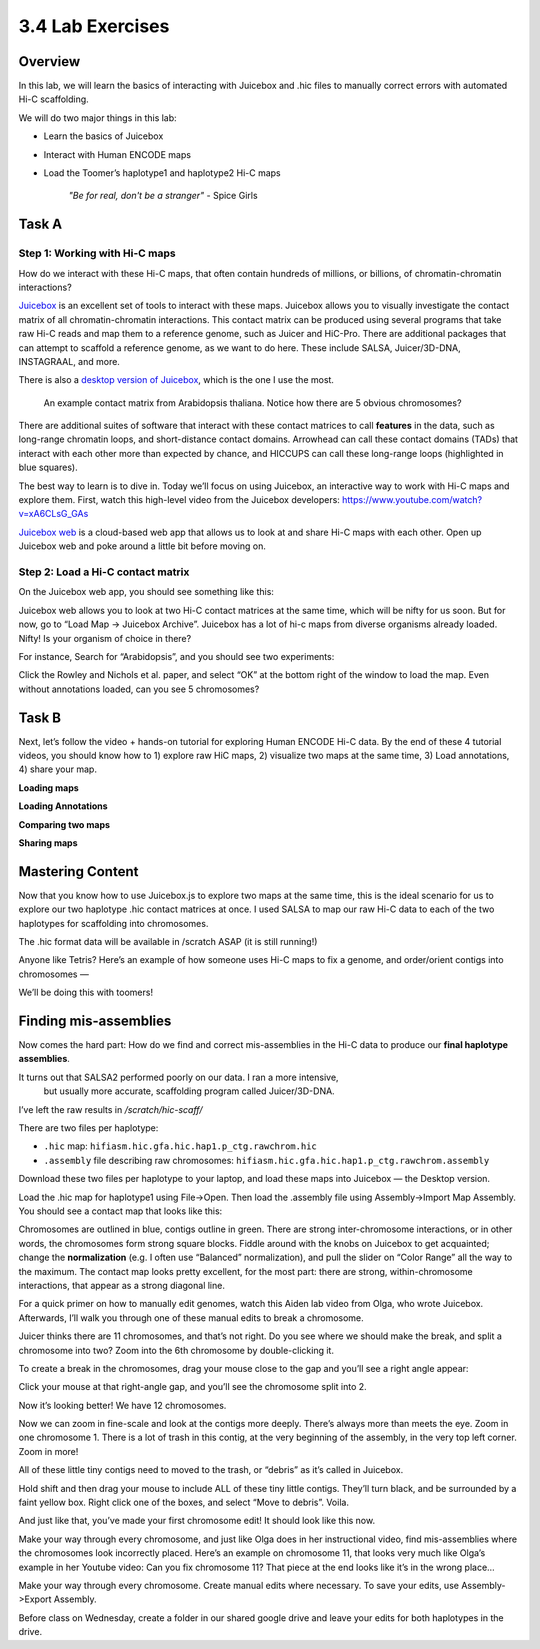 3.4 Lab Exercises
=================
Overview
--------
In this lab, we will learn the basics of interacting with Juicebox and .hic files to
manually correct errors with automated Hi-C scaffolding.

We will do two major things in this lab:

- Learn the basics of Juicebox
- Interact with Human ENCODE maps
- Load the Toomer’s haplotype1 and haplotype2 Hi-C maps

    `"Be for real, don't be a stranger"` - Spice Girls

Task A
------
Step 1: Working with Hi-C maps
^^^^^^^^^^^^^^^^^^^^^^^^^^^^^^

How do we interact with these Hi-C maps, that often contain hundreds of millions, or
billions, of chromatin-chromatin interactions?

`Juicebox <https://github.com/aidenlab/Juicebox>`__ is an excellent set of tools to
interact with these maps. Juicebox allows you to visually investigate the contact
matrix of all chromatin-chromatin interactions. This contact matrix can be produced
using several programs that take raw Hi-C reads and map them to a reference genome,
such as Juicer and HiC-Pro. There are additional packages that can attempt to scaffold
a reference genome, as we want to do here. These include SALSA, Juicer/3D-DNA,
INSTAGRAAL, and more.

There is also a `desktop version of Juicebox <https://github.com/aidenlab/Juicebox/wiki/Download>`__,
which is the one I use the most.

.. figure:: media/image-768x768.png

    An example contact matrix from Arabidopsis thaliana. Notice how there are 5
    obvious chromosomes?

There are additional suites of software that interact with these contact matrices
to call **features** in the data, such as long-range chromatin loops, and
short-distance contact domains. Arrowhead can call these contact domains
(TADs) that interact with each other more than expected by chance, and
HICCUPS can call these long-range loops (highlighted in blue squares).

.. image:: media/image-1-768x405.png

The best way to learn is to dive in. Today we’ll focus on using Juicebox, an
interactive way to work with Hi-C maps and explore them. First, watch this
high-level video from the Juicebox developers:
https://www.youtube.com/watch?v=xA6CLsG_GAs

`Juicebox web <https://www.aidenlab.org/juicebox/>`__ is a cloud-based web app
that allows us to look at and share Hi-C maps with each other. Open up
Juicebox web and poke around a little bit before moving on.

Step 2: Load a Hi-C contact matrix
^^^^^^^^^^^^^^^^^^^^^^^^^^^^^^^^^^

On the Juicebox web app, you should see something like this:

.. image:: media/image-2-768x593.png

Juicebox web allows you to look at two Hi-C contact matrices at the same time,
which will be nifty for us soon. But for now, go to “Load Map -> Juicebox Archive”.
Juicebox has a lot of hi-c maps from diverse organisms already loaded. Nifty! Is
your organism of choice in there?

For instance, Search for “Arabidopsis”, and you should see two experiments:

.. image:: media/image-3-768x212.png

Click the Rowley and Nichols et al. paper, and select “OK” at the bottom right of
the window to load the map. Even without annotations loaded, can you see 5 chromosomes?

Task B
------
Next, let’s follow the video + hands-on tutorial for exploring Human ENCODE Hi-C data. By the end of these 4 tutorial videos, you should know how to 1) explore raw HiC maps, 2) visualize two maps at the same time, 3) Load annotations, 4) share your map.

**Loading maps**

.. raw:: html

    <iframe width="560" height="315"
        src="https://www.youtube.com/embed/e1N0XCtiY3Q"
        title="YouTube video player"
        frameborder="0"
        allow="accelerometer; autoplay; clipboard-write; encrypted-media; gyroscope; picture-in-picture"
        allowfullscreen></iframe>


**Loading Annotations**

.. raw:: html

    <iframe width="560" height="315"
        src="https://www.youtube.com/embed/k4-B1Pz6roI"
        title="YouTube video player"
        frameborder="0"
        allow="accelerometer; autoplay; clipboard-write; encrypted-media; gyroscope; picture-in-picture"
        allowfullscreen></iframe>

**Comparing two maps**

.. raw:: html

    <iframe width="560" height="315"
        src="https://www.youtube.com/embed/WVpMnY0CkfE"
        title="YouTube video player"
        frameborder="0"
        allow="accelerometer; autoplay; clipboard-write; encrypted-media; gyroscope; picture-in-picture"
        allowfullscreen></iframe>

**Sharing maps**

.. raw:: html

    <iframe
        width="560" height="315"
        src="https://www.youtube.com/embed/UT1obhZVRo4"
        title="YouTube video player"
        frameborder="0"
        allow="accelerometer; autoplay; clipboard-write; encrypted-media; gyroscope; picture-in-picture"
        allowfullscreen></iframe>

Mastering Content
-----------------
Now that you know how to use Juicebox.js to explore two maps at the same time,
this is the ideal scenario for us to explore our two haplotype .hic contact
matrices at once. I used SALSA to map our raw Hi-C data to each of the two
haplotypes for scaffolding into chromosomes.

The .hic format data will be available in /scratch ASAP (it is still running!)

Anyone like Tetris? Here’s an example of how someone uses Hi-C maps to fix a
genome, and order/orient contigs into chromosomes —

.. raw:: html

    <iframe
        width="560" height="315"
        src="https://www.youtube.com/embed/IMmVp8FodmY"
        title="YouTube video player"
        frameborder="0"
        allow="accelerometer; autoplay; clipboard-write; encrypted-media; gyroscope; picture-in-picture"
        allowfullscreen></iframe>

We’ll be doing this with toomers!

Finding mis-assemblies
----------------------
Now comes the hard part: How do we find and correct mis-assemblies in the Hi-C
data to produce our **final haplotype assemblies**.

It turns out that SALSA2 performed poorly on our data. I ran a more intensive,
 but usually more accurate, scaffolding program called Juicer/3D-DNA.

I’ve left the raw results in `/scratch/hic-scaff/`

There are two files per haplotype:

- ``.hic`` map:  ``hifiasm.hic.gfa.hic.hap1.p_ctg.rawchrom.hic``
- ``.assembly`` file describing raw chromosomes: ``hifiasm.hic.gfa.hic.hap1.p_ctg.rawchrom.assembly``

Download these two files per haplotype to your laptop, and load these maps into
Juicebox — the Desktop version.

Load the .hic map for haplotype1 using File->Open. Then load the .assembly file
using Assembly->Import Map Assembly. You should see a contact map that looks
like this:

.. image:: media/image-4-768x784.png

Chromosomes are outlined in blue, contigs outline in green. There are strong
inter-chromosome interactions, or in other words, the chromosomes form strong
square blocks. Fiddle around with the knobs on Juicebox to get acquainted; change
the **normalization** (e.g. I often use “Balanced” normalization), and pull the slider
on “Color Range” all the way to the maximum. The contact map looks pretty excellent,
for the most part: there are strong, within-chromosome interactions, that appear as a
strong diagonal line.

For a quick primer on how to manually edit genomes, watch this Aiden lab video from
Olga, who wrote Juicebox. Afterwards, I’ll walk you through one of these manual
edits to break a chromosome.

.. raw:: html

    <iframe
        width="560" height="315"
        src="https://www.youtube.com/embed/Nj7RhQZHM18"
        title="YouTube video player"
        frameborder="0"
        allow="accelerometer; autoplay; clipboard-write; encrypted-media; gyroscope; picture-in-picture"
        allowfullscreen></iframe>

Juicer thinks there are 11 chromosomes, and that’s not right. Do you see where we
should make the break, and split a chromosome into two? Zoom into the 6th chromosome
by double-clicking it.

.. image:: media/image-5.png

To create a break in the chromosomes, drag your mouse close to the gap and you’ll
see a right angle appear:

.. image:: media/image-6.png

Click your mouse at that right-angle gap, and you’ll see the chromosome split into 2.

Now it’s looking better! We have 12 chromosomes.

.. image:: media/image-7-768x787.png

Now we can zoom in fine-scale and look at the contigs more deeply. There’s
always more than meets the eye. Zoom in one chromosome 1. There is a lot of trash
in this contig, at the very beginning of the assembly, in the very top left corner.
Zoom in more!

.. image:: media/image-8-768x764.png

All of these little tiny contigs need to moved to the trash, or “debris” as it’s
called in Juicebox.

.. image:: media/image-10-768x527.png

Hold shift and then drag your mouse to include ALL of these tiny little contigs.
They’ll turn black, and be surrounded by a faint yellow box. Right click one of the
boxes, and select “Move to debris”. Voila.

.. image:: media/image-11-768x766.png

And just like that, you’ve made your first chromosome edit! It should look like this now.

.. image:: media/image-12-768x782.png

Make your way through every chromosome, and just like Olga does in her instructional
video, find mis-assemblies where the chromosomes look incorrectly placed. Here’s an
example on chromosome 11, that looks very much like Olga’s example in her Youtube
video: Can you fix chromosome 11? That piece at the end looks like it’s in the
wrong place…

.. image:: media/image-13-768x771.png

Make your way through every chromosome. Create manual edits where necessary. To
save your edits, use Assembly->Export Assembly.

Before class on Wednesday, create a folder in our shared google drive
and leave your edits for both haplotypes in the drive.
